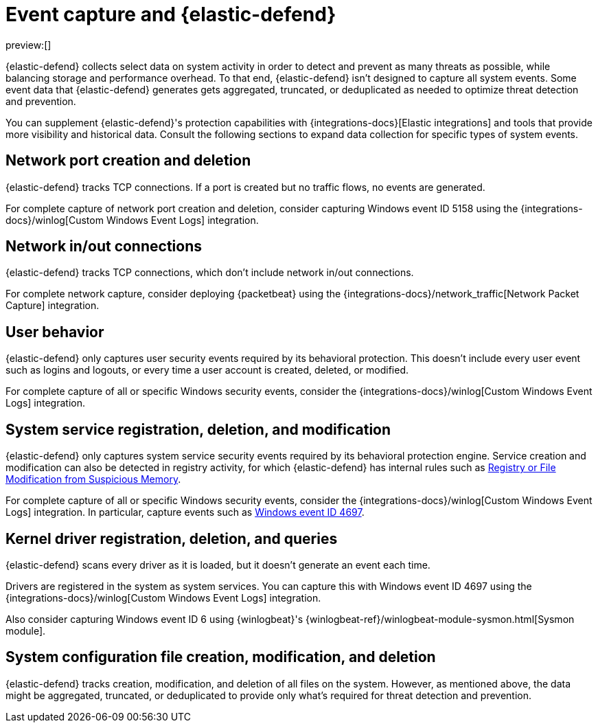 [[endpoint-event-capture]]
= Event capture and {elastic-defend}

:description: Learn more about how {elastic-defend} collects event data.
:keywords: serverless, security, reference

preview:[]

{elastic-defend} collects select data on system activity in order to detect and prevent as many threats as possible, while balancing storage and performance overhead. To that end, {elastic-defend} isn't designed to capture all system events. Some event data that {elastic-defend} generates gets aggregated, truncated, or deduplicated as needed to optimize threat detection and prevention.

You can supplement {elastic-defend}'s protection capabilities with {integrations-docs}[Elastic integrations] and tools that provide more visibility and historical data. Consult the following sections to expand data collection for specific types of system events.

[discrete]
[[endpoint-event-capture-network-port-creation-and-deletion]]
== Network port creation and deletion

{elastic-defend} tracks TCP connections. If a port is created but no traffic flows, no events are generated.

For complete capture of network port creation and deletion, consider capturing Windows event ID 5158 using the {integrations-docs}/winlog[Custom Windows Event Logs] integration.

[discrete]
[[endpoint-event-capture-network-inout-connections]]
== Network in/out connections

{elastic-defend} tracks TCP connections, which don't include network in/out connections.

For complete network capture, consider deploying {packetbeat} using the {integrations-docs}/network_traffic[Network Packet Capture] integration.

[discrete]
[[endpoint-event-capture-user-behavior]]
== User behavior

{elastic-defend} only captures user security events required by its behavioral protection. This doesn't include every user event such as logins and logouts, or every time a user account is created, deleted, or modified.

For complete capture of all or specific Windows security events, consider the {integrations-docs}/winlog[Custom Windows Event Logs] integration.

[discrete]
[[endpoint-event-capture-system-service-registration-deletion-and-modification]]
== System service registration, deletion, and modification

{elastic-defend} only captures system service security events required by its behavioral protection engine. Service creation and modification can also be detected in registry activity, for which {elastic-defend} has internal rules such as https://github.com/elastic/protections-artifacts/blob/6d54ae289b290b1d42a7717569483f6ce907200a/behavior/rules/persistence_registry_or_file_modification_from_suspicious_memory.toml[Registry or File Modification from Suspicious Memory].

For complete capture of all or specific Windows security events, consider the {integrations-docs}/winlog[Custom Windows Event Logs] integration. In particular, capture events such as https://learn.microsoft.com/en-us/windows/security/threat-protection/auditing/event-4697[Windows event ID 4697].

[discrete]
[[endpoint-event-capture-kernel-driver-registration-deletion-and-queries]]
== Kernel driver registration, deletion, and queries

{elastic-defend} scans every driver as it is loaded, but it doesn't generate an event each time.

Drivers are registered in the system as system services. You can capture this with Windows event ID 4697 using the {integrations-docs}/winlog[Custom Windows Event Logs] integration.

Also consider capturing Windows event ID 6 using {winlogbeat}'s {winlogbeat-ref}/winlogbeat-module-sysmon.html[Sysmon module].

[discrete]
[[endpoint-event-capture-system-configuration-file-creation-modification-and-deletion]]
== System configuration file creation, modification, and deletion

{elastic-defend} tracks creation, modification, and deletion of all files on the system. However, as mentioned above, the data might be aggregated, truncated, or deduplicated to provide only what's required for threat detection and prevention.
